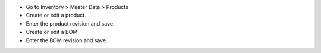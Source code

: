 * Go to Inventory > Master Data > Products
* Create or edit a product.
* Enter the product revision and save.
* Create or edit a BOM.
* Enter the BOM revision and save.
